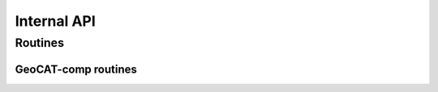 Internal API
============

Routines
--------

GeoCAT-comp routines
^^^^^^^^^^^^^^^^^^^^

.. autosummary::
   :nosignatures:
   :toctree: ./generated/

   geocat.comp.climatology._contains_datetime_like_objects

   geocat.comp.climatology._find_time_invariant_vars

   geocat.comp.climatology._setup_clim_anom_input

   geocat.comp.climatology._validate_freq

   geocat.comp.eofunc._generate_eofs_solver

   geocat.comp.polynomial._get_missing_value

   geocat.comp.polynomial._unchunk_ifneeded

   geocat.comp.polynomial._ndpolyfit

   geocat.comp.polynomial._check_axis

   geocat.comp.polynomial._rearrange_axis

   geocat.comp.polynomial._reverse_rearrange_axis

   geocat.comp.polynomial.isvector

   geocat.comp.polynomial._to_numpy_ndarray

   geocat.comp.polynomial.ndpolyval

   geocat.comp.polynomial._ndpolyval

   geocat.comp.polynomial.detrend